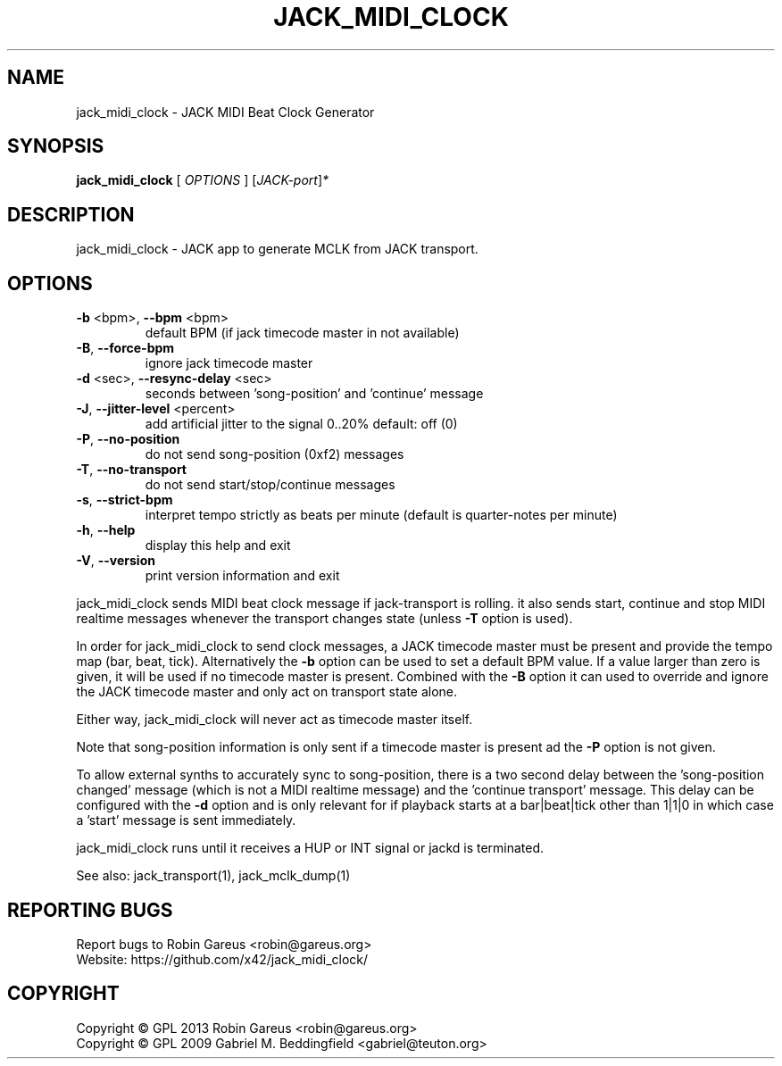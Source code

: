 .\" DO NOT MODIFY THIS FILE!  It was generated by help2man 1.47.2.
.TH JACK_MIDI_CLOCK "1" "November 2015" "jack_midi_clock version v0.4.2" "User Commands"
.SH NAME
jack_midi_clock \- JACK MIDI Beat Clock Generator
.SH SYNOPSIS
.B jack_midi_clock
[ \fI\,OPTIONS \/\fR] [\fI\,JACK-port\/\fR]\fI\,*\/\fR
.SH DESCRIPTION
jack_midi_clock \- JACK app to generate MCLK from JACK transport.
.SH OPTIONS
.TP
\fB\-b\fR <bpm>, \fB\-\-bpm\fR <bpm>
default BPM (if jack timecode master in not available)
.TP
\fB\-B\fR, \fB\-\-force\-bpm\fR
ignore jack timecode master
.TP
\fB\-d\fR <sec>, \fB\-\-resync\-delay\fR <sec>
seconds between 'song\-position' and 'continue' message
.TP
\fB\-J\fR, \fB\-\-jitter\-level\fR <percent>
add artificial jitter to the signal 0..20%
default: off (0)
.TP
\fB\-P\fR, \fB\-\-no\-position\fR
do not send song\-position (0xf2) messages
.TP
\fB\-T\fR, \fB\-\-no\-transport\fR
do not send start/stop/continue messages
.TP
\fB\-s\fR, \fB\-\-strict\-bpm\fR
interpret tempo strictly as beats per minute (default
is quarter\-notes per minute)
.TP
\fB\-h\fR, \fB\-\-help\fR
display this help and exit
.TP
\fB\-V\fR, \fB\-\-version\fR
print version information and exit
.PP
jack_midi_clock sends MIDI beat clock message if jack\-transport is rolling.
it also sends start, continue and stop MIDI realtime messages whenever
the transport changes state (unless \fB\-T\fR option is used).
.PP
In order for jack_midi_clock to send clock messages, a JACK timecode master
must be present and provide the tempo map (bar, beat, tick).
Alternatively the \fB\-b\fR option can be used to set a default BPM value.
If a value larger than zero is given, it will be used if no timecode master
is present. Combined with the \fB\-B\fR option it can used to override and ignore
the JACK timecode master and only act on transport state alone.
.PP
Either way, jack_midi_clock will never act as timecode master itself.
.PP
Note that song\-position information is only sent if a timecode master is
present ad the \fB\-P\fR option is not given.
.PP
To allow external synths to accurately sync to song\-position, there is a two
second delay between the 'song\-position changed' message (which is not a MIDI
realtime message) and the 'continue transport' message.
This delay can be configured with the \fB\-d\fR option and is only relevant for if
playback starts at a bar|beat|tick other than 1|1|0 in which case a 'start'
message is sent immediately.
.PP
jack_midi_clock runs until it receives a HUP or INT signal or jackd is
terminated.
.PP
See also: jack_transport(1), jack_mclk_dump(1)
.SH "REPORTING BUGS"
Report bugs to Robin Gareus <robin@gareus.org>
.br
Website: https://github.com/x42/jack_midi_clock/
.SH COPYRIGHT
Copyright \(co GPL 2013 Robin Gareus <robin@gareus.org>
.br
Copyright \(co GPL 2009 Gabriel M. Beddingfield <gabriel@teuton.org>
